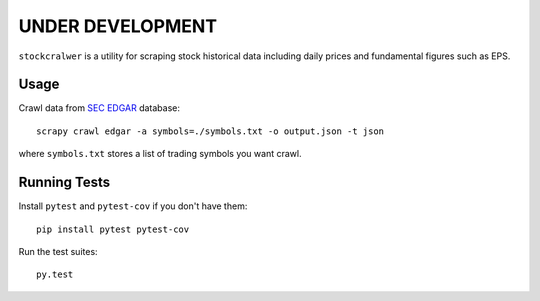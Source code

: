 UNDER DEVELOPMENT
=================

.. image:: https://travis-ci.org/eliangcs/stockcrawler.png?branch=master
    :target: https://travis-ci.org/eliangcs/stockcrawler

.. image:: https://coveralls.io/repos/eliangcs/stockcrawler/badge.png?branch=master
    :target: https://coveralls.io/r/eliangcs/stockcrawler

``stockcralwer`` is a utility for scraping stock historical data including
daily prices and fundamental figures such as EPS.


Usage
-----

Crawl data from `SEC EDGAR`_ database::

    scrapy crawl edgar -a symbols=./symbols.txt -o output.json -t json

where ``symbols.txt`` stores a list of trading symbols you want crawl.

.. _SEC EDGAR: http://www.sec.gov/edgar/searchedgar/companysearch.html


Running Tests
-------------

Install ``pytest`` and ``pytest-cov`` if you don't have them::

    pip install pytest pytest-cov

Run the test suites::

    py.test
